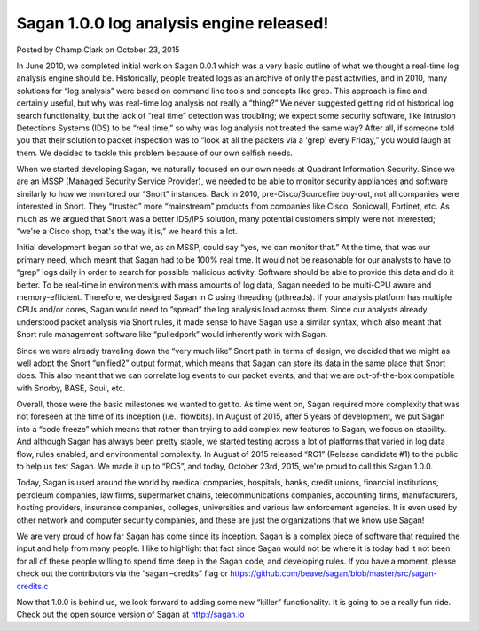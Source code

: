 Sagan 1.0.0 log analysis engine released!
=========================================

Posted by Champ Clark on October 23, 2015

In June 2010, we completed initial work on Sagan 0.0.1 which was a very basic outline of what we thought a real-time log analysis engine should be. Historically, people treated logs as an archive of only the past activities, and in 2010, many solutions for “log analysis” were based on command line tools and concepts like grep. This approach is fine and certainly useful, but why was real-time log analysis not really a “thing?” We never suggested getting rid of historical log search functionality, but the lack of “real time” detection was troubling; we expect some security software, like Intrusion Detections Systems (IDS) to be “real time,” so why was log analysis not treated the same way? After all, if someone told you that their solution to packet inspection was to “look at all the packets via a 'grep' every Friday,” you would laugh at them. We decided to tackle this problem because of our own selfish needs.

When we started developing Sagan, we naturally focused on our own needs at Quadrant Information Security. Since we are an MSSP (Managed Security Service Provider), we needed to be able to monitor security appliances and software similarly to how we monitored our “Snort” instances. Back in 2010, pre-Cisco/Sourcefire buy-out, not all companies were interested in Snort. They “trusted” more “mainstream” products from companies like Cisco, Sonicwall, Fortinet, etc. As much as we argued that Snort was a better IDS/IPS solution, many potential customers simply were not interested; “we're a Cisco shop, that's the way it is,” we heard this a lot.

Initial development began so that we, as an MSSP, could say “yes, we can monitor that.” At the time, that was our primary need, which meant that Sagan had to be 100% real time. It would not be reasonable for our analysts to have to “grep” logs daily in order to search for possible malicious activity. Software should be able to provide this data and do it better. To be real-time in environments with mass amounts of log data, Sagan needed to be multi-CPU aware and memory-efficient. Therefore, we designed Sagan in C using threading (pthreads). If your analysis platform has multiple CPUs and/or cores, Sagan would need to “spread” the log analysis load across them. Since our analysts already understood packet analysis via Snort rules, it made sense to have Sagan use a similar syntax, which also meant that Snort rule management software like “pulledpork” would inherently work with Sagan.

Since we were already traveling down the “very much like” Snort path in terms of design, we decided that we might as well adopt the Snort “unified2” output format, which means that Sagan can store its data in the same place that Snort does. This also meant that we can correlate log events to our packet events, and that we are out-of-the-box compatible with Snorby, BASE, Squil, etc.

Overall, those were the basic milestones we wanted to get to. As time went on, Sagan required more complexity that was not foreseen at the time of its inception (i.e., flowbits). In August of 2015, after 5 years of development, we put Sagan into a “code freeze” which means that rather than trying to add complex new features to Sagan, we focus on stability. And although Sagan has always been pretty stable, we started testing across a lot of platforms that varied in log data flow, rules enabled, and environmental complexity. In August of 2015 released “RC1” (Release candidate #1) to the public to help us test Sagan. We made it up to “RC5”, and today, October 23rd, 2015, we're proud to call this Sagan 1.0.0.

Today, Sagan is used around the world by medical companies, hospitals, banks, credit unions, financial institutions, petroleum companies, law firms, supermarket chains, telecommunications companies, accounting firms, manufacturers, hosting providers, insurance companies, colleges, universities and various law enforcement agencies. It is even used by other network and computer security companies, and these are just the organizations that we know use Sagan!

We are very proud of how far Sagan has come since its inception. Sagan is a complex piece of software that required the input and help from many people. I like to highlight that fact since Sagan would not be where it is today had it not been for all of these people willing to spend time deep in the Sagan code, and developing rules. If you have a moment, please check out the contributors via the “sagan –credits” flag or https://github.com/beave/sagan/blob/master/src/sagan-credits.c

Now that 1.0.0 is behind us, we look forward to adding some new “killer” functionality. It is going to be a really fun ride.   Check out the open source version of Sagan at http://sagan.io


